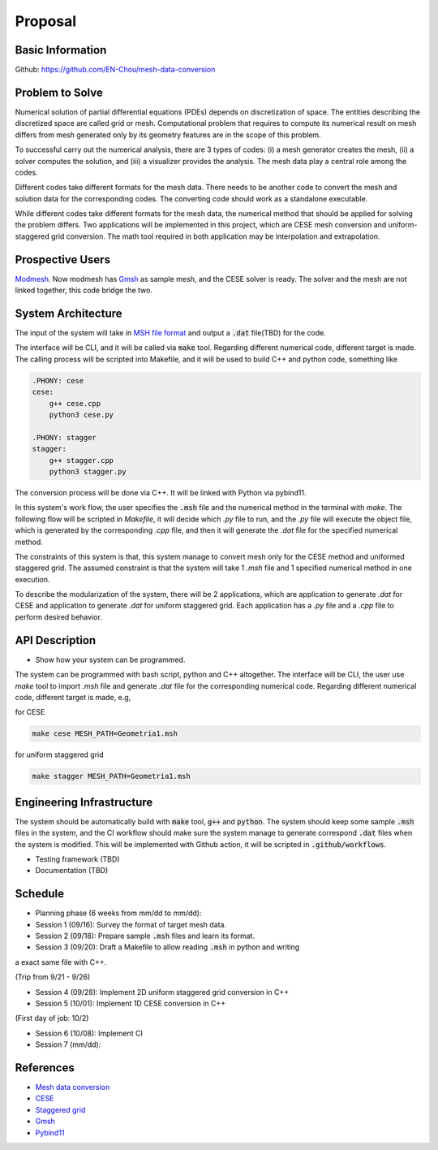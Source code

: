=================
Proposal
=================


Basic Information
=================

Github: https://github.com/EN-Chou/mesh-data-conversion

Problem to Solve
================

Numerical solution of partial differential equations (PDEs) depends on discretization 
of space. The entities describing the discretized space are called grid or mesh.
Computational problem that requires to compute its numerical result on mesh differs 
from mesh generated only by its geometry features are in the scope of this problem.
 
To successful carry out the numerical analysis, there are 3 types of codes: 
(i) a mesh generator creates the mesh, (ii) a solver computes the solution, and 
(iii) a visualizer provides the analysis. The mesh data play a central role among 
the codes.

Different codes take different formats for the mesh data. There needs to be another 
code to convert the mesh and solution data for the corresponding codes. The 
converting code should work as a standalone executable.

While different codes take different formats for the mesh data, the numerical 
method that should be applied for solving the problem differs. Two applications
will be implemented in this project, which are CESE mesh conversion and uniform-
staggered grid conversion. The math tool required in both application may be
interpolation and extrapolation.

Prospective Users
=================

`Modmesh <https://github.com/solvcon/modmesh>`_. Now modmesh has `Gmsh <https://gmsh.info/>`_ 
as sample mesh, and the CESE solver is ready. The solver and the mesh are not linked 
together, this code bridge the two.

System Architecture
===================

The input of the system will take in `MSH file format <https://gmsh.info/doc/texinfo/gmsh.html#MSH-file-format>`_ 
and output a :code:`.dat` file(TBD) for the code. 

The interface will be CLI, and it will be called via :code:`make` tool. Regarding 
different numerical code, different target is made. The calling process will be 
scripted into Makefile, and it will be used to build C++ and python code, 
something like

.. code-block:: bash

    .PHONY: cese
    cese:
        g++ cese.cpp
        python3 cese.py

    .PHONY: stagger
    stagger:
        g++ stagger.cpp
        python3 stagger.py


The conversion process will be done via C++. It will be linked with Python via 
pybind11. 

In this system's work flow, the user specifies the :code:`.msh` file and the 
numerical method in the terminal with `make`. The following flow will be scripted 
in `Makefile`, it will decide which `.py` file to run, and the `.py` file will 
execute the object file, which is generated by the corresponding `.cpp` file, and 
then it will generate the `.dat` file for the specified numerical method.

The constraints of this system is that, this system manage to convert mesh only 
for the CESE method and uniformed staggered grid. The assumed constraint is that 
the system will take 1 `.msh` file and 1 specified numerical method in one execution.

To describe the modularization of the system, there will be 2 applications, which 
are application to generate `.dat` for CESE and application to generate `.dat` 
for uniform staggered grid. Each application has a `.py` file and a `.cpp` file 
to perform desired behavior.

API Description
===============

+ Show how your system can be programmed.
The system can be programmed with bash script, python and C++ altogether. The interface 
will be CLI, the user use `make` tool to import `.msh` file and generate `.dat` 
file for the corresponding numerical code. Regarding different numerical code, 
different target is made, e.g,

for CESE

.. code-block:: bash

    make cese MESH_PATH=Geometria1.msh 

for uniform staggered grid

.. code-block:: bash

    make stagger MESH_PATH=Geometria1.msh


Engineering Infrastructure
==========================

The system should be automatically build with :code:`make` tool, :code:`g++` and :code:`python`. 
The system should keep some sample :code:`.msh` files in the system, and the CI workflow 
should make sure the system manage to generate correspond :code:`.dat` files when the 
system is modified. This will be implemented with Github action, it will be scripted 
in :code:`.github/workflows`.

+ Testing framework (TBD)
+ Documentation (TBD)

Schedule
========

* Planning phase (6 weeks from mm/dd to mm/dd):
* Session 1 (09/16): Survey the format of target mesh data.
* Session 2 (09/18): Prepare sample :code:`.msh` files and learn its format.
* Session 3 (09/20): Draft a Makefile to allow reading :code:`.msh` in python and writing 
a exact same file with C++.

(Trip from 9/21 - 9/26)

* Session 4 (09/28): Implement 2D uniform staggered grid conversion in C++
* Session 5 (10/01): Implement 1D CESE conversion in C++

(First day of job: 10/2)

* Session 6 (10/08): Implement CI
* Session 7 (mm/dd):

References
==========

+ `Mesh data conversion <https://yyc.solvcon.net/en/latest/nsd/project/project.html#mesh-data-conversio>`_ 
+ `CESE <https://pdf.sciencedirectassets.com/272570/1-s2.0-S0021999100X00964/1-s2.0-S0021999185711370/main.pdf?X-Amz-Security-Token=IQoJb3JpZ2luX2VjEHEaCXVzLWVhc3QtMSJGMEQCIHu7hK0Y76t9bNf3at7l44bhy46rw2feF5PPHB2ny%2BOrAiBdLo3dVpHSYOVXnU43pO50HBLTx7b9uAPmAz5JWlKfSiqyBQhZEAUaDDA1OTAwMzU0Njg2NSIMN1rxje6G2VSW3v2QKo8FGWoaq%2B8ylvWjm43WmrSMnkiLCXSxfwZO7DXFVT4OuQV1twt4XKGHFjhqEcp0XEImhdi%2BiqQHd16HzMG6TgThcD1Ko0v%2B2Bh%2FdQmQMirt51Yaaow2toUmWlwSRy6LqVV2Gb4bL3gctzrviL15eEmUDXDphWqDfuly9VIzCksN%2Fxu7Ra4O9ZThsQQ7T5kYEtwOB9ntAQWYS2rMTN45uasEEGQE%2Fq5ksk3QIjxkk2hYFVbxl%2BjTk9YnEd0l90FfGISlEegNGeETXBfHFRDDSTcXFfIiD%2FrCjD72hXyPfqJxqs0pCrjQgtpeY%2B5tWBUFhswC4Q95hBht7vMlQ6JZapBcDGzIrqHtZ2cwMki9jXxBogeDlqxw3j2VDFtHs%2Bez8ifKeuV2kzAeH4DXIlS3E1X1T7IHu5RjyTDxJZEP60VLAAT%2BIIAMStuJdixgZyiRq27tXUPuVpPwl9ui4xKD2HvWI6BiR1BIp%2BmMHDYwt7tVhN%2FmyCxPWDSsrhjApcWkHp3C6ZxqI2C3ffk2PR5h1kx08%2F6qAgUHv7bhsioWBmvE6sLXGgze3NxPJOUQhTPfvx1BTLkXp4mujgOghjflfkg3EZf3kaddxuhP%2BiPUdkowh2ZdTQEqfUBg8ffNVNemqxppdUmaP6arP4F%2B48BBgTrdWYCJwyzqHE66jAY2Yg6unKmHOgcaTR%2F6BZHgShquWrw0Vi1mI7GJtnvilG6gZM4mcWlEbQ8zgeZ54lq%2B2lmbt%2Bj8TNG05IzjGjiLrWZFJ1UrHy%2Fg2nwuMjDb%2FjryXxelQIFFsCFFbrn0tIJ1Ys9oJneYAOtUB%2Bc4znX%2Bu5PFDDXWfC0Gv%2BJ4kiulHWup19GksL6dJOB0S2FXi6fBKNEytzCKpZCoBjqyAdgOFP9qqmGyjHPXev24CR0zvZLy35RgKxvTH9UolaeVOlBQ5Z236xrqn0tW1W5WhU6k%2BPWPsxz1sjO%2BVKmLLIKKSCwxU%2BjJ4v59062lC76HIs%2FcWRP0Kk42H3oIXGkWX1MyDV%2F8cE2hxRpaNuG37B9vkWf%2BJ7N12kHBw41WF9l%2Fj2h3aoMxVt8354cI4tPbG45vTB7%2FvZU94GbQtXzQXqGAJy%2F5ppQuU2PdXARCQIdJRCM%3D&X-Amz-Algorithm=AWS4-HMAC-SHA256&X-Amz-Date=20230915T090301Z&X-Amz-SignedHeaders=host&X-Amz-Expires=300&X-Amz-Credential=ASIAQ3PHCVTY5O4TA4WM%2F20230915%2Fus-east-1%2Fs3%2Faws4_request&X-Amz-Signature=70fce706e517bc83031ed78e34eb86998a4b9476d191871562bfcd4e4e981726&hash=30b2770ccab809005a5cac9e4a0e9a258283e0f821cc9e306b4c8ab17feca900&host=68042c943591013ac2b2430a89b270f6af2c76d8dfd086a07176afe7c76c2c61&pii=S0021999185711370&tid=spdf-5171f8c5-fb16-4ce0-8204-454828ca8d3b&sid=29af1feb7d43524ecd4a4313cc6e5ee73034gxrqa&type=client&tsoh=d3d3LnNjaWVuY2VkaXJlY3QuY29t&ua=0e145b5150090c550653&rr=806fb1b1dd56073c&cc=tw>`_
+ `Staggered grid <https://tum-pbs.github.io/PhiFlow/Staggered_Grids.html>`_
+ `Gmsh <https://gmsh.info/>`_
+ `Pybind11 <https://pybind11.readthedocs.io/en/stable/>`_